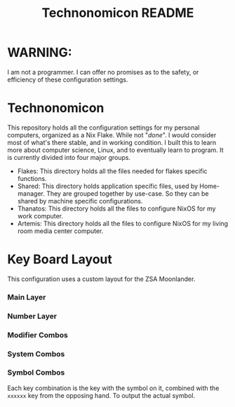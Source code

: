 #+Title: Technonomicon README


* WARNING:

I am not a programmer. I can offer no promises as to the safety, or efficiency of these configuration settings.

* Technonomicon

This repository holds all the configuration settings for my personal computers, organized as a Nix Flake. While not "/done/". I would consider most of what's there stable, and in working condition. I built this to learn more about computer science, Linux, and to eventually learn to program. It is currently divided into four major groups.

- Flakes: This directory holds all the files needed for flakes specific functions.
- Shared: This directory holds application specific files, used by Home-manager. They are grouped together by use-case. So they can be shared by machine specific configurations.
- Thanatos: This directory holds all the files to configure NixOS for my work computer.
- Artemis: This directory holds all the files to configure NixOS for my living room media center computer.

* Key Board Layout
This configuration uses a custom layout for the ZSA Moonlander.

*** Main Layer

[[./Media/keyboard-layer-main.jpg]]

*** Number Layer

[[./Media/keyboard-layer-number.jpg]]

*** Modifier Combos

[[./Media/keyboard-layer-modifier.jpg]]

*** System Combos


[[./Media/keyboard-layer-actions.jpg]]

*** Symbol Combos
Each key combination is the key with the symbol on it, combined with the =xxxxxx= key from the opposing hand. To output the actual symbol.

[[./Media/keyboard-layer-1.jpg]]

[[./Media/keyboard-layer-2.jpg]]

